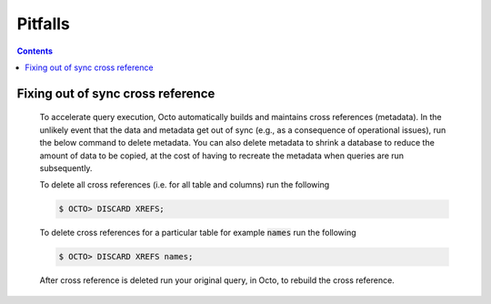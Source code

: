 .. #################################################################
.. #								   #
.. # Copyright (c) 2020-2024 YottaDB LLC and/or its subsidiaries.  #
.. # All rights reserved.					   #
.. #								   #
.. #	This source code contains the intellectual property	   #
.. #	of its copyright holder(s), and is made available	   #
.. #	under a license.  If you do not know the terms of	   #
.. #	the license, please stop and do not read further.	   #
.. #								   #
.. #################################################################

==========
Pitfalls
==========

.. contents::
   :depth: 2

-----------------------------------
Fixing out of sync cross reference
-----------------------------------

  To accelerate query execution, Octo automatically builds and maintains cross references (metadata). In the unlikely event that the data and metadata get out of sync (e.g., as a consequence of operational issues), run the below command to delete metadata. You can also delete metadata to shrink a database to reduce the amount of data to be copied, at the cost of having to recreate the metadata when queries are run subsequently.

  To delete all cross references (i.e. for all table and columns) run the following

  .. code-block:: bash

     $ OCTO> DISCARD XREFS;

  To delete cross references for a particular table for example :code:`names` run the following

  .. code-block:: bash

     $ OCTO> DISCARD XREFS names;

  After cross reference is deleted run your original query, in Octo, to rebuild the cross reference.
